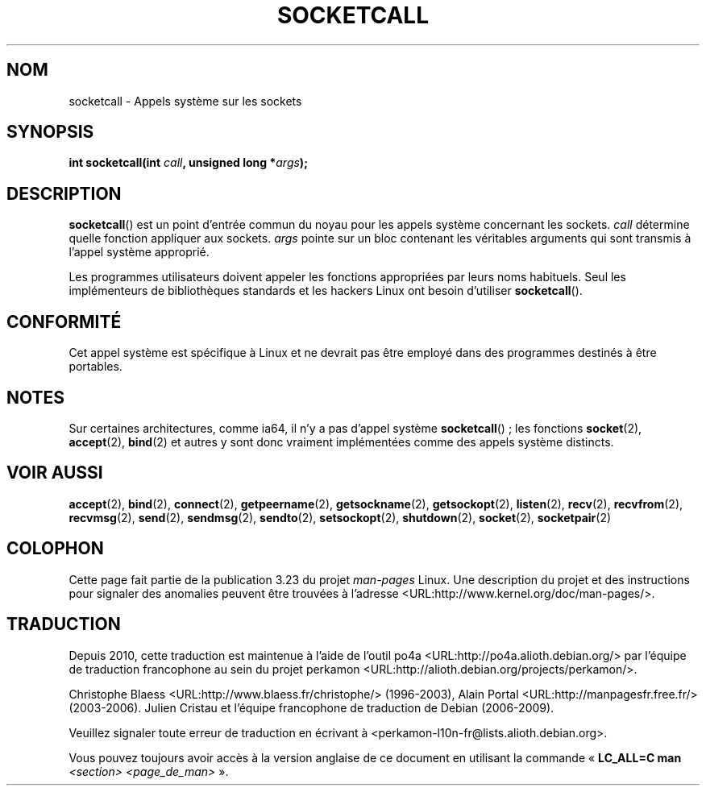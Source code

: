 .\" Hey Emacs! This file is -*- nroff -*- source.
.\"
.\" Copyright (c) 1995 Michael Chastain (mec@shell.portal.com), 15 April 1995.
.\"
.\" This is free documentation; you can redistribute it and/or
.\" modify it under the terms of the GNU General Public License as
.\" published by the Free Software Foundation; either version 2 of
.\" the License, or (at your option) any later version.
.\"
.\" The GNU General Public License's references to "object code"
.\" and "executables" are to be interpreted as the output of any
.\" document formatting or typesetting system, including
.\" intermediate and printed output.
.\"
.\" This manual is distributed in the hope that it will be useful,
.\" but WITHOUT ANY WARRANTY; without even the implied warranty of
.\" MERCHANTABILITY or FITNESS FOR A PARTICULAR PURPOSE.  See the
.\" GNU General Public License for more details.
.\"
.\" You should have received a copy of the GNU General Public
.\" License along with this manual; if not, write to the Free
.\" Software Foundation, Inc., 59 Temple Place, Suite 330, Boston, MA 02111,
.\" USA.
.\"
.\" Modified Tue Oct 22 22:11:53 1996 by Eric S. Raymond <esr@thyrsus.com>
.\"*******************************************************************
.\"
.\" This file was generated with po4a. Translate the source file.
.\"
.\"*******************************************************************
.TH SOCKETCALL 2 "28 juin 2007" Linux "Manuel du programmeur Linux"
.SH NOM
socketcall \- Appels système sur les sockets
.SH SYNOPSIS
\fBint socketcall(int \fP\fIcall\fP\fB, unsigned long *\fP\fIargs\fP\fB);\fP
.SH DESCRIPTION
\fBsocketcall\fP() est un point d'entrée commun du noyau pour les appels
système concernant les sockets. \fIcall\fP détermine quelle fonction appliquer
aux sockets. \fIargs\fP pointe sur un bloc contenant les véritables arguments
qui sont transmis à l'appel système approprié.
.PP
Les programmes utilisateurs doivent appeler les fonctions appropriées par
leurs noms habituels. Seul les implémenteurs de bibliothèques standards et
les hackers Linux ont besoin d'utiliser \fBsocketcall\fP().
.SH CONFORMITÉ
Cet appel système est spécifique à Linux et ne devrait pas être employé dans
des programmes destinés à être portables.
.SH NOTES
Sur certaines architectures, comme ia64, il n'y a pas d'appel système
\fBsocketcall\fP()\ ; les fonctions \fBsocket\fP(2), \fBaccept\fP(2), \fBbind\fP(2) et
autres y sont donc vraiment implémentées comme des appels système distincts.
.SH "VOIR AUSSI"
\fBaccept\fP(2), \fBbind\fP(2), \fBconnect\fP(2), \fBgetpeername\fP(2),
\fBgetsockname\fP(2), \fBgetsockopt\fP(2), \fBlisten\fP(2), \fBrecv\fP(2),
\fBrecvfrom\fP(2), \fBrecvmsg\fP(2), \fBsend\fP(2), \fBsendmsg\fP(2), \fBsendto\fP(2),
\fBsetsockopt\fP(2), \fBshutdown\fP(2), \fBsocket\fP(2), \fBsocketpair\fP(2)
.SH COLOPHON
Cette page fait partie de la publication 3.23 du projet \fIman\-pages\fP
Linux. Une description du projet et des instructions pour signaler des
anomalies peuvent être trouvées à l'adresse
<URL:http://www.kernel.org/doc/man\-pages/>.
.SH TRADUCTION
Depuis 2010, cette traduction est maintenue à l'aide de l'outil
po4a <URL:http://po4a.alioth.debian.org/> par l'équipe de
traduction francophone au sein du projet perkamon
<URL:http://alioth.debian.org/projects/perkamon/>.
.PP
Christophe Blaess <URL:http://www.blaess.fr/christophe/> (1996-2003),
Alain Portal <URL:http://manpagesfr.free.fr/> (2003-2006).
Julien Cristau et l'équipe francophone de traduction de Debian\ (2006-2009).
.PP
Veuillez signaler toute erreur de traduction en écrivant à
<perkamon\-l10n\-fr@lists.alioth.debian.org>.
.PP
Vous pouvez toujours avoir accès à la version anglaise de ce document en
utilisant la commande
«\ \fBLC_ALL=C\ man\fR \fI<section>\fR\ \fI<page_de_man>\fR\ ».
